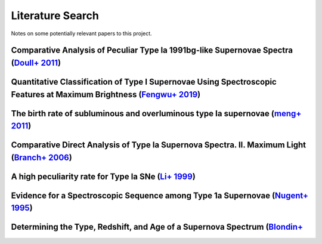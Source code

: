 Literature Search
=================

Notes on some potentially relevant papers to this project.

Comparative Analysis of Peculiar Type Ia 1991bg-like Supernovae Spectra (`Doull+ 2011 <https://ui.adsabs.harvard.edu/abs/2011PASP..123..765D/abstract>`_)
---------------------------------------------------------------------------------------------------------------------------------------------------------

Quantitative Classification of Type I Supernovae Using Spectroscopic Features at Maximum Brightness (`Fengwu+ 2019 <https://ui.adsabs.harvard.edu/abs/2017arXiv170702543S/abstract>`_)
--------------------------------------------------------------------------------------------------------------------------------------------------------------------------------------

The birth rate of subluminous and overluminous type Ia supernovae (`meng+ 2011 <https://ui.adsabs.harvard.edu/abs/2011A%26A...525A.129M/abstract>`_)
----------------------------------------------------------------------------------------------------------------------------------------------------

Comparative Direct Analysis of Type Ia Supernova Spectra. II. Maximum Light (`Branch+ 2006 <https://ui.adsabs.harvard.edu/abs/2006PASP..118..560B/abstract>`_)
--------------------------------------------------------------------------------------------------------------------------------------------------------------

A high peculiarity rate for Type Ia SNe (`Li+ 1999 <https://ui.adsabs.harvard.edu/abs/2000AIPC..522...91L/abstract>`_)
----------------------------------------------------------------------------------------------------------------------

Evidence for a Spectroscopic Sequence among Type 1a Supernovae  (`Nugent+ 1995 <https://ui.adsabs.harvard.edu/abs/1995ApJ...455L.147N/abstract>`_)
--------------------------------------------------------------------------------------------------------------------------------------------------

Determining the Type, Redshift, and Age of a Supernova Spectrum  (`Blondin+ <https://ui.adsabs.harvard.edu/abs/2007ApJ...666.1024B/abstract>`_
-----------------------------------------------------------------------------------------------------------------------------------------------

.. SNID classifier
.. GELATO2
